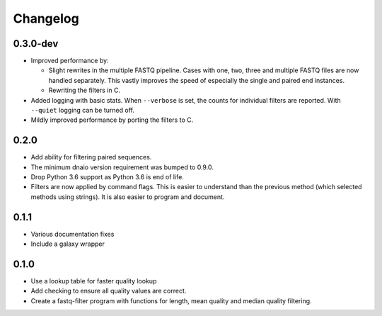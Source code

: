 ==========
Changelog
==========

.. Newest changes should be on top.

.. NOTE: This document is user facing. Please word the changes in such a way
.. that users understand how the changes affect the new version.

0.3.0-dev
--------------------
+ Improved performance by:

  + Slight rewrites in the multiple FASTQ pipeline. Cases with one, two, three
    and multiple FASTQ files are now handled separately. This vastly improves
    the speed of especially the single and paired end instances.
  + Rewriting the filters in C.
+ Added logging with basic stats. When ``--verbose`` is set, the counts for
  individual filters are reported. With ``--quiet`` logging can be turned off.
+ Mildly improved performance by porting the filters to C.

0.2.0
--------------------
+ Add ability for filtering paired sequences.
+ The minimum dnaio version requirement was bumped to 0.9.0.
+ Drop Python 3.6 support as Python 3.6 is end of life.
+ Filters are now applied by command flags. This is easier to understand than
  the previous method (which selected methods using strings). It is also
  easier to program and document.

0.1.1
--------------------
+ Various documentation fixes
+ Include a galaxy wrapper

0.1.0
--------------------
+ Use a lookup table for faster quality lookup
+ Add checking to ensure all quality values are correct.
+ Create a fastq-filter program with functions for length, mean quality and
  median quality filtering.